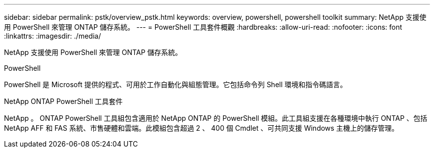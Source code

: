 ---
sidebar: sidebar 
permalink: pstk/overview_pstk.html 
keywords: overview, powershell, powershell toolkit 
summary: NetApp 支援使用 PowerShell 來管理 ONTAP 儲存系統。 
---
= PowerShell 工具套件概觀
:hardbreaks:
:allow-uri-read: 
:nofooter: 
:icons: font
:linkattrs: 
:imagesdir: ./media/


[role="lead"]
NetApp 支援使用 PowerShell 來管理 ONTAP 儲存系統。

.PowerShell
PowerShell 是 Microsoft 提供的程式、可用於工作自動化與組態管理。它包括命令列 Shell 環境和指令碼語言。

.NetApp ONTAP PowerShell 工具套件
NetApp 。 ONTAP PowerShell 工具組包含適用於 NetApp ONTAP 的 PowerShell 模組。此工具組支援在各種環境中執行 ONTAP 、包括 NetApp AFF 和 FAS 系統、市售硬體和雲端。此模組包含超過 2 、 400 個 Cmdlet 、可共同支援 Windows 主機上的儲存管理。
